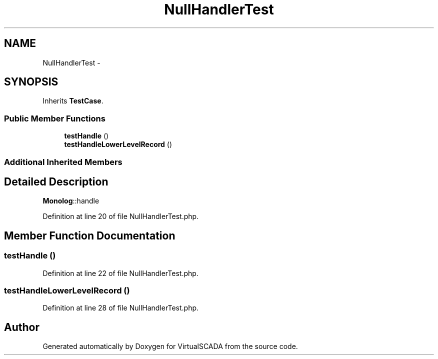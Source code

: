 .TH "NullHandlerTest" 3 "Tue Apr 14 2015" "Version 1.0" "VirtualSCADA" \" -*- nroff -*-
.ad l
.nh
.SH NAME
NullHandlerTest \- 
.SH SYNOPSIS
.br
.PP
.PP
Inherits \fBTestCase\fP\&.
.SS "Public Member Functions"

.in +1c
.ti -1c
.RI "\fBtestHandle\fP ()"
.br
.ti -1c
.RI "\fBtestHandleLowerLevelRecord\fP ()"
.br
.in -1c
.SS "Additional Inherited Members"
.SH "Detailed Description"
.PP 
\fBMonolog\fP::handle 
.PP
Definition at line 20 of file NullHandlerTest\&.php\&.
.SH "Member Function Documentation"
.PP 
.SS "testHandle ()"

.PP
Definition at line 22 of file NullHandlerTest\&.php\&.
.SS "testHandleLowerLevelRecord ()"

.PP
Definition at line 28 of file NullHandlerTest\&.php\&.

.SH "Author"
.PP 
Generated automatically by Doxygen for VirtualSCADA from the source code\&.
